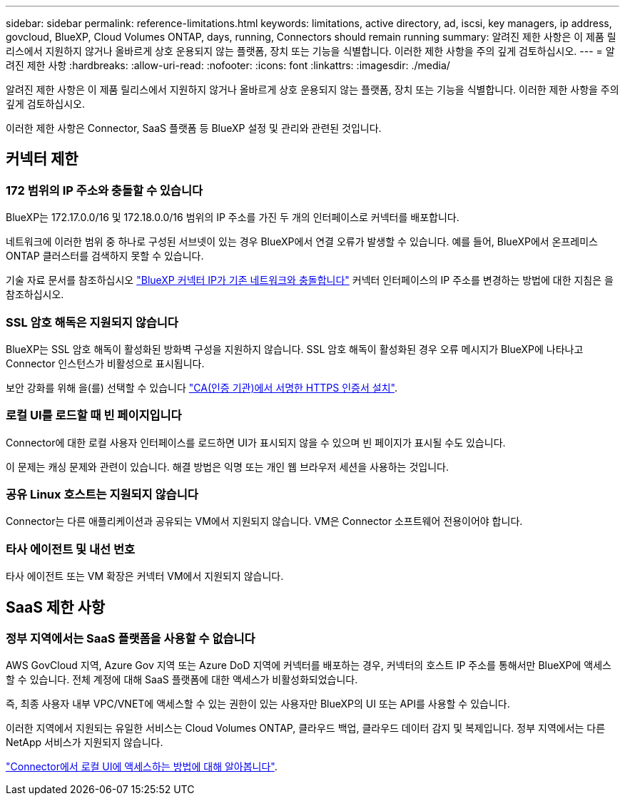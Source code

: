 ---
sidebar: sidebar 
permalink: reference-limitations.html 
keywords: limitations, active directory, ad, iscsi, key managers, ip address, govcloud, BlueXP, Cloud Volumes ONTAP, days, running, Connectors should remain running 
summary: 알려진 제한 사항은 이 제품 릴리스에서 지원하지 않거나 올바르게 상호 운용되지 않는 플랫폼, 장치 또는 기능을 식별합니다. 이러한 제한 사항을 주의 깊게 검토하십시오. 
---
= 알려진 제한 사항
:hardbreaks:
:allow-uri-read: 
:nofooter: 
:icons: font
:linkattrs: 
:imagesdir: ./media/


[role="lead"]
알려진 제한 사항은 이 제품 릴리스에서 지원하지 않거나 올바르게 상호 운용되지 않는 플랫폼, 장치 또는 기능을 식별합니다. 이러한 제한 사항을 주의 깊게 검토하십시오.

이러한 제한 사항은 Connector, SaaS 플랫폼 등 BlueXP 설정 및 관리와 관련된 것입니다.



== 커넥터 제한



=== 172 범위의 IP 주소와 충돌할 수 있습니다

BlueXP는 172.17.0.0/16 및 172.18.0.0/16 범위의 IP 주소를 가진 두 개의 인터페이스로 커넥터를 배포합니다.

네트워크에 이러한 범위 중 하나로 구성된 서브넷이 있는 경우 BlueXP에서 연결 오류가 발생할 수 있습니다. 예를 들어, BlueXP에서 온프레미스 ONTAP 클러스터를 검색하지 못할 수 있습니다.

기술 자료 문서를 참조하십시오 link:https://kb.netapp.com/Advice_and_Troubleshooting/Cloud_Services/Cloud_Manager/Cloud_Manager_shows_inactive_as_Connector_IP_range_in_172.x.x.x_conflict_with_docker_network["BlueXP 커넥터 IP가 기존 네트워크와 충돌합니다"] 커넥터 인터페이스의 IP 주소를 변경하는 방법에 대한 지침은 을 참조하십시오.



=== SSL 암호 해독은 지원되지 않습니다

BlueXP는 SSL 암호 해독이 활성화된 방화벽 구성을 지원하지 않습니다. SSL 암호 해독이 활성화된 경우 오류 메시지가 BlueXP에 나타나고 Connector 인스턴스가 비활성으로 표시됩니다.

보안 강화를 위해 을(를) 선택할 수 있습니다 link:task-installing-https-cert.html["CA(인증 기관)에서 서명한 HTTPS 인증서 설치"].



=== 로컬 UI를 로드할 때 빈 페이지입니다

Connector에 대한 로컬 사용자 인터페이스를 로드하면 UI가 표시되지 않을 수 있으며 빈 페이지가 표시될 수도 있습니다.

이 문제는 캐싱 문제와 관련이 있습니다. 해결 방법은 익명 또는 개인 웹 브라우저 세션을 사용하는 것입니다.



=== 공유 Linux 호스트는 지원되지 않습니다

Connector는 다른 애플리케이션과 공유되는 VM에서 지원되지 않습니다. VM은 Connector 소프트웨어 전용이어야 합니다.



=== 타사 에이전트 및 내선 번호

타사 에이전트 또는 VM 확장은 커넥터 VM에서 지원되지 않습니다.



== SaaS 제한 사항



=== 정부 지역에서는 SaaS 플랫폼을 사용할 수 없습니다

AWS GovCloud 지역, Azure Gov 지역 또는 Azure DoD 지역에 커넥터를 배포하는 경우, 커넥터의 호스트 IP 주소를 통해서만 BlueXP에 액세스할 수 있습니다. 전체 계정에 대해 SaaS 플랫폼에 대한 액세스가 비활성화되었습니다.

즉, 최종 사용자 내부 VPC/VNET에 액세스할 수 있는 권한이 있는 사용자만 BlueXP의 UI 또는 API를 사용할 수 있습니다.

이러한 지역에서 지원되는 유일한 서비스는 Cloud Volumes ONTAP, 클라우드 백업, 클라우드 데이터 감지 및 복제입니다. 정부 지역에서는 다른 NetApp 서비스가 지원되지 않습니다.

link:task-managing-connectors.html#access-the-local-ui["Connector에서 로컬 UI에 액세스하는 방법에 대해 알아봅니다"].
